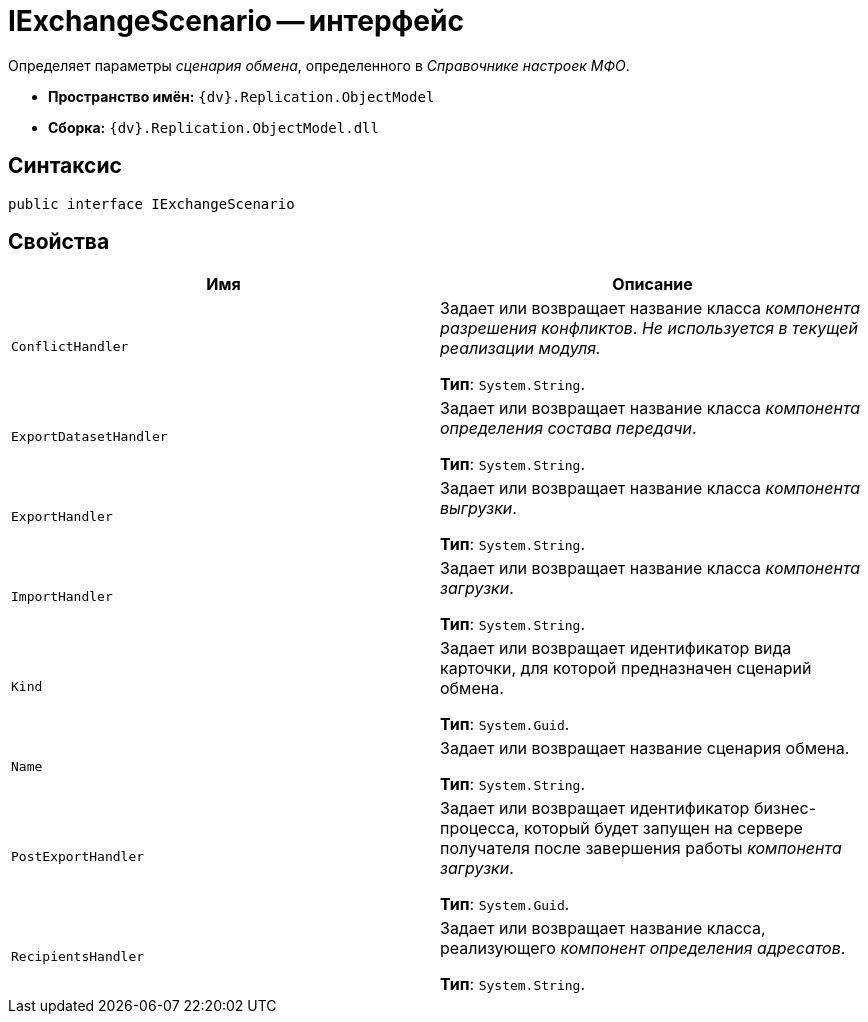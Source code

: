 = IExchangeScenario -- интерфейс

Определяет параметры _сценария обмена_, определенного в _Справочнике настроек МФО_.

* *Пространство имён:* `{dv}.Replication.ObjectModel`
* *Сборка:* `{dv}.Replication.ObjectModel.dll`

== Синтаксис

[source,csharp]
----
public interface IExchangeScenario
----

== Свойства

[cols=",",options="header"]
|===
|Имя |Описание

|`ConflictHandler` |Задает или возвращает название класса _компонента разрешения конфликтов_. _Не используется в текущей реализации модуля._

*Тип*: `System.String`.

|`ExportDatasetHandler` |Задает или возвращает название класса _компонента определения состава передачи_.

*Тип*: `System.String`.

|`ExportHandler`
|Задает или возвращает название класса _компонента выгрузки_.

*Тип*: `System.String`.

|`ImportHandler`
|Задает или возвращает название класса _компонента загрузки_.

*Тип*: `System.String`.

|`Kind`
|Задает или возвращает идентификатор вида карточки, для которой предназначен сценарий обмена.

*Тип*: `System.Guid`.

|`Name`
|Задает или возвращает название сценария обмена.

*Тип*: `System.String`.

|`PostExportHandler`
|Задает или возвращает идентификатор бизнес-процесса, который будет запущен на сервере получателя после завершения работы _компонента загрузки_.

*Тип*: `System.Guid`.

|`RecipientsHandler`
|Задает или возвращает название класса, реализующего _компонент определения адресатов_.

*Тип*: `System.String`.

|===
